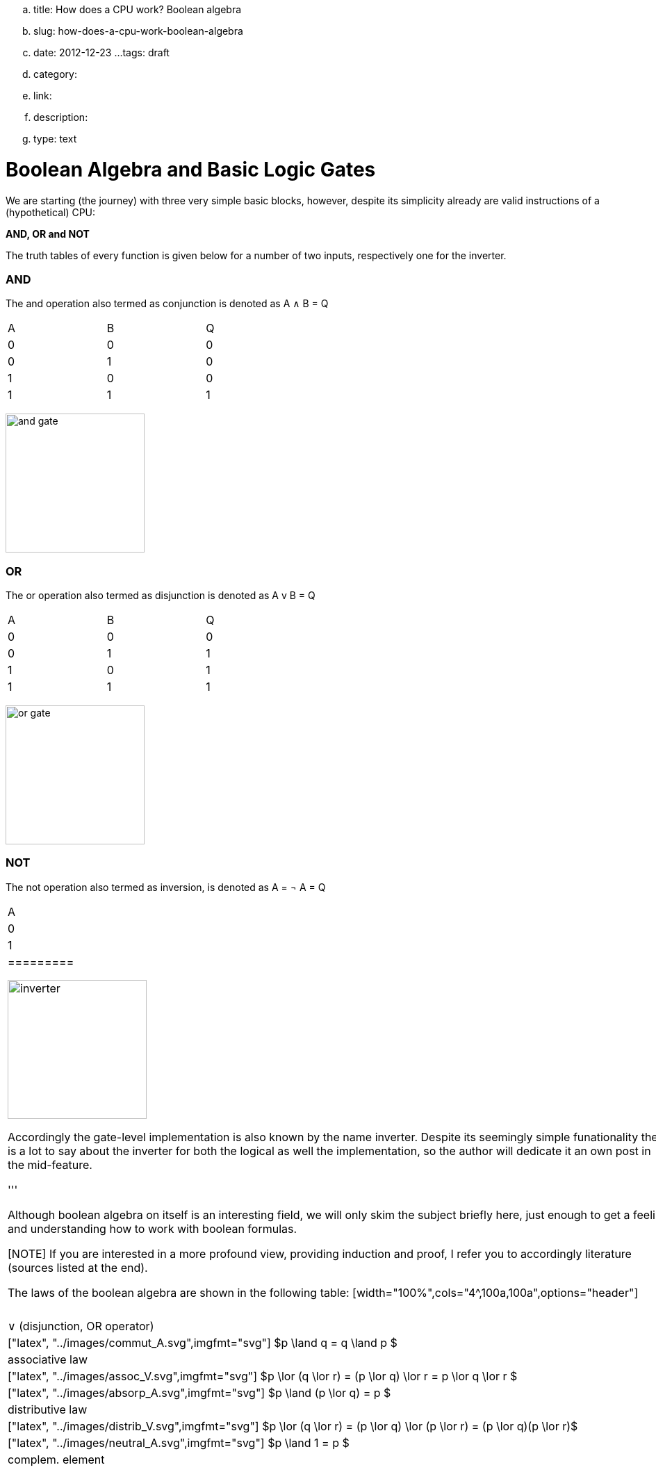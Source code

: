 .. title: How does a CPU work? Boolean algebra
.. slug: how-does-a-cpu-work-boolean-algebra
.. date: 2012-12-23
...tags: draft
.. category: 
.. link: 
.. description: 
.. type: text

= Boolean Algebra and Basic Logic Gates

We are starting (the journey) with three very 
simple basic blocks, however, despite its simplicity 
already are valid instructions of a (hypothetical) CPU:

*AND, OR and NOT*

The truth tables of every function is given below for a number of two inputs,
respectively one for the inverter.


=== AND

The and  operation  also termed as conjunction 
is denoted as A ∧ B = Q

[width="50%"]
|================
| A   | B   |  Q  
| 0   | 0   |  0  
| 0   | 1   |  0  
| 1   | 0   |  0  
| 1   | 1   |  1  
|================


image:../images/how_does_cpu/and_gate.svg[width=200]

=== OR 

The or operation also termed as disjunction 
is denoted as A v B = Q

[width="50%"]
|================
| A   | B   |  Q  
| 0   | 0   |  0  
| 0   | 1   |  1 
| 1   | 0   |  1  
| 1   | 1   |  1  
|================
  
image:../images/how_does_cpu/or_gate.svg[width=200]

=== NOT 
The not operation also termed as inversion,
is denoted as [overline]#A# = &not; A = Q

[width="50%"]
|==========
| A   | Q    
| 0   | 1    
| 1   | 0    
|=========

image:../images/how_does_cpu/inverter.svg[width=200]

Accordingly the gate-level implementation is also known by the name inverter.
Despite its seemingly simple funationality there is a lot to say about the inverter 
for both the logical as well the implementation, so the author will dedicate it an own 
post in the mid-feature.

//A whole own post can be filled with this topic, and we will probably also do so 
//in the middle future.

'''

Although boolean algebra on itself is an interesting field, we will only skim the subject briefly here, just enough
to get a feeling and understanding how to work with boolean formulas.

[NOTE]
If you are interested in a more profound view, providing induction and proof, 
I refer you to accordingly literature (sources listed at the end).


The laws of the boolean algebra are shown in the following table:
[width="100%",cols="4^,100a,100a",options="header"]
|====================================================================================================================
|      |  ∧  (conjunction, AND operator)               |  ∨ (disjunction, OR operator)
| commutative law   | 
["latex", "../images/commut_A.svg",imgfmt="svg"] 
$p \land q = q \land p                                                    $   |
["latex", "../images/commut_V.svg",imgfmt="svg"] 
$p \lor q = q \lor p                                                      $  
| associative law   | 
["latex", "../images/assoc_A.svg",imgfmt="svg"] 
$p \land (q \land r) = (p \land q) \land r = pqr                $  |
["latex", "../images/assoc_V.svg",imgfmt="svg"] 
$p \lor (q \lor r) = (p \lor q) \lor r = p \lor q \lor r        $
| absorptions law   | 
["latex", "../images/absorp_A.svg",imgfmt="svg"] 
$p \land (p \lor q) = p                                         $
| 
["latex", "../images/absorp_V.svg",imgfmt="svg"] 
$p \lor (p \land q) = p                                         $
| distributive law  | 
["latex", "../images/distrib_A.svg",imgfmt="svg"] 
$p \lor (q \lor r) = (p \land q) \lor (p \land r) = pq \lor pr  $ |
["latex", "../images/distrib_V.svg",imgfmt="svg"]
$p \lor (q \lor r) = (p \lor q) \lor (p \lor r) = (p \lor q)(p \lor r)$
| neutral elements  |
["latex", "../images/neutral_A.svg",imgfmt="svg"]
$p \land 1 = p                                                  $ | 
["latex", "../images/neutral_V.svg",imgfmt="svg"]
$p \lor 0 = p                                                   $
| complem. element  | 
["latex", "../images/comp_A.svg",imgfmt="svg"]
$p \land \neg p = 0                                             $ |
["latex", "../images/comp_V.svg",imgfmt="svg"]
$p \lor \neg p = 1                                              $                                      
4+|    Source:  Hans-Jochen Bartsch, Taschenbuch Mathematischer Formeln, 20. Auflage, p. 27- 28  |
|====================================================================================================================


You probably know intuitively - or from school-  the first two laws mentioned in the table, 
the commutative law and the associative laws.
As you can see, every law can be applied to conjunctions as well as disjunctions without any exceptions.

The commutative law implies that the order of the variables is neutral for the operation and can be swapped without
changing the result of the operation. 

The associative law implies, that parenthesis are swappable. Conjunctions can be condensed without operator.

The absorptions law is probably not known to you from school, as it is only used in logic and has no counterpart in at least
school mathmatics.

The distributive law, again, is known from school. It implies that variables / operations outside of paranthesis needs 
to be applied to all variables in the parenthesis.

The law of neutral elements, again is something special to boolean algebra. The logic one is the correspondent to 'true',
and so p and true equals 'true', so as the logic zero is 'false' and so p or false equals p.

The complementary law implies, that to every element (variable) p there is a complementary element (variable) [overline]#p#,
so that the conjunction results in a  logical zero while disjunction results in a logical one.

'''

At this point the author has to leap ahead a bit as some practical issues on the electrical level need some thought on their
logic level:
On the implementation level (for an electrical implementation) it is rather uncommon to use AND,OR and NOT directly, instead 
the inverse functions NAND and NOR are used.


=== NAND and NOR

The NAND gate is denoted as [overline]#A ∧ B# = Q


[width="50%"]
|==================
| A   | B   |  Q  
| 0   | 0   |  1  
| 0   | 1   |  1  
| 1   | 0   |  1  
| 1   | 1   |  0  
|==================

image:../images/how_does_cpu/nand_gate.svg[width=200]

while the NOR gate is denoted as [overline]#A v B# = Q

[width="50%"]
|==================
| A   | B   |  Q  
| 0   | 0   |  1  
| 0   | 1   |  0  
| 1   | 0   |  0  
| 1   | 1   |  0  
|==================

image:../images/how_does_cpu/nor_gate.svg[width=200]

As you can see, for those two functions the results are exactly the inverse of their respective complement 
(NAND <==> AND,NOR <==> OR). 

== The De Morgan theorem

In addition to those merely basic axioms introduced above, there is the **De Morgan theorem**,
which we need to easily convert between NAND and NOR. For the sake of simplicity we only show for 
two elements however the theorem is independent from any number of elements / inputs.

["latex", "../images/demorgan_nand.svg",imgfmt="svg"] 
$\overline{p_1 \land p_2} = \overline{p_1} \lor \overline{p_2}$

[width="75%"]
|==========================================================================================
| A   | B   |[overline]#A# | [overline]#B# |  [overline]#AB# | [overline]#A# v [overline]#B#
| 0   | 0   |    1         |     1         |          1       | 1
| 0   | 1   |    1         |     0         |          1       | 1
| 1   | 0   |    0         |     1         |          1       | 1
| 1   | 1   |    0         |     0         |          0       | 0
|===========================================================================================




image:../images/how_does_cpu/de_morgan_nand_equivalence.svg[width=400]


["latex", "../images/demorgan_nor.svg",imgfmt="svg"] 
$\overline{p_1 \lor p_2} = \overline{p_1} \land \overline{p_2}$


[width="75%"]
|==========================================================================================
| A   | B   |[overline]#A# | [overline]#B# |  [overline]#AvB# | [overline]#A# [overline]#B#
| 0   | 0   |    1         |     1         |          1       | 1
| 0   | 1   |    1         |     0         |          0       | 0
| 1   | 0   |    0         |     1         |          0       | 0
| 1   | 1   |    0         |     0         |          0       | 0
|===========================================================================================


image:../images/how_does_cpu/de_morgan_nor_equivalence.svg[width=400]



Now we are finally equipped to continue with the electrical part / description.

== Implementation on electrical level 

[width="100%" cols="a^,a^"]
|======
| wire schematic | pass transistor logic 
|image:../images/how_does_cpu/wire_and.svg[width=400]  | image:../images/how_does_cpu/pass_transistor_and.svg[width=400] 
| symbolic schematic | real implementation (varying)
| image:../images/how_does_cpu/and_gate.svg[width=200] ^| [big]#?#
|======

[width="100%" cols="a^,a^"]
|======
| wire schematic | pass transistor logic
|image:../images/how_does_cpu/wire_or.svg[width=400]  | image:../images/how_does_cpu/pass_transistor_or.svg[width=400]
| symbolic schematic | real implementation (varying)
|image:../images/how_does_cpu/or_gate.svg[width=200] ^| [big]#?#
|======




